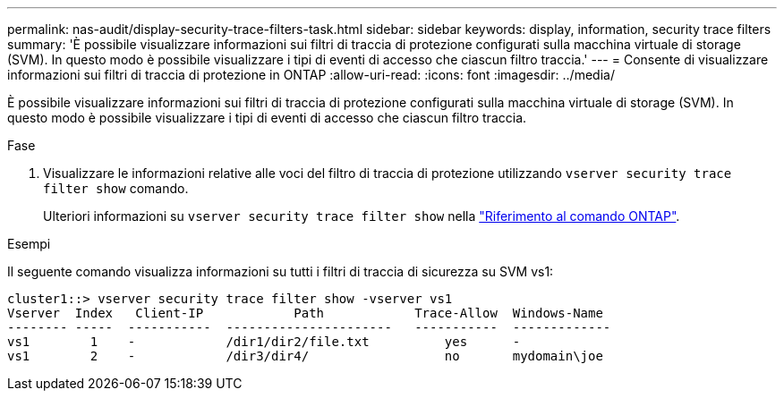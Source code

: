 ---
permalink: nas-audit/display-security-trace-filters-task.html 
sidebar: sidebar 
keywords: display, information, security trace filters 
summary: 'È possibile visualizzare informazioni sui filtri di traccia di protezione configurati sulla macchina virtuale di storage (SVM). In questo modo è possibile visualizzare i tipi di eventi di accesso che ciascun filtro traccia.' 
---
= Consente di visualizzare informazioni sui filtri di traccia di protezione in ONTAP
:allow-uri-read: 
:icons: font
:imagesdir: ../media/


[role="lead"]
È possibile visualizzare informazioni sui filtri di traccia di protezione configurati sulla macchina virtuale di storage (SVM). In questo modo è possibile visualizzare i tipi di eventi di accesso che ciascun filtro traccia.

.Fase
. Visualizzare le informazioni relative alle voci del filtro di traccia di protezione utilizzando `vserver security trace filter show` comando.
+
Ulteriori informazioni su `vserver security trace filter show` nella link:https://docs.netapp.com/us-en/ontap-cli/vserver-security-trace-filter-show.html["Riferimento al comando ONTAP"^].



.Esempi
Il seguente comando visualizza informazioni su tutti i filtri di traccia di sicurezza su SVM vs1:

[listing]
----
cluster1::> vserver security trace filter show -vserver vs1
Vserver  Index   Client-IP            Path            Trace-Allow  Windows-Name
-------- -----  -----------  ----------------------   -----------  -------------
vs1        1    -            /dir1/dir2/file.txt          yes      -
vs1        2    -            /dir3/dir4/                  no       mydomain\joe
----